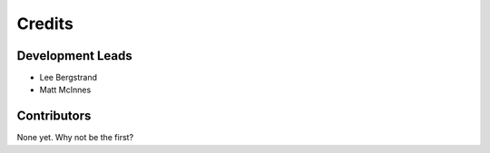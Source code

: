 =======
Credits
=======

Development Leads
-----------------

* Lee Bergstrand
* Matt McInnes

Contributors
------------

None yet. Why not be the first?
